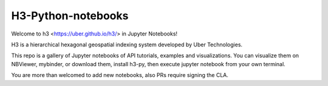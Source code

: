 H3-Python-notebooks
=========


Welcome to h3 <https://uber.github.io/h3/> in Jupyter Notebooks!

H3 is a hierarchical hexagonal geospatial indexing system developed by Uber Technologies.



This repo is a gallery of Jupyter notebooks of API tutorials, examples and visualizations. You can visualize them on NBViewer, mybinder, or download them, install h3-py, then execute jupyter notebook from your own terminal.

You are more than welcomed to add new notebooks, also PRs require signing the CLA.

